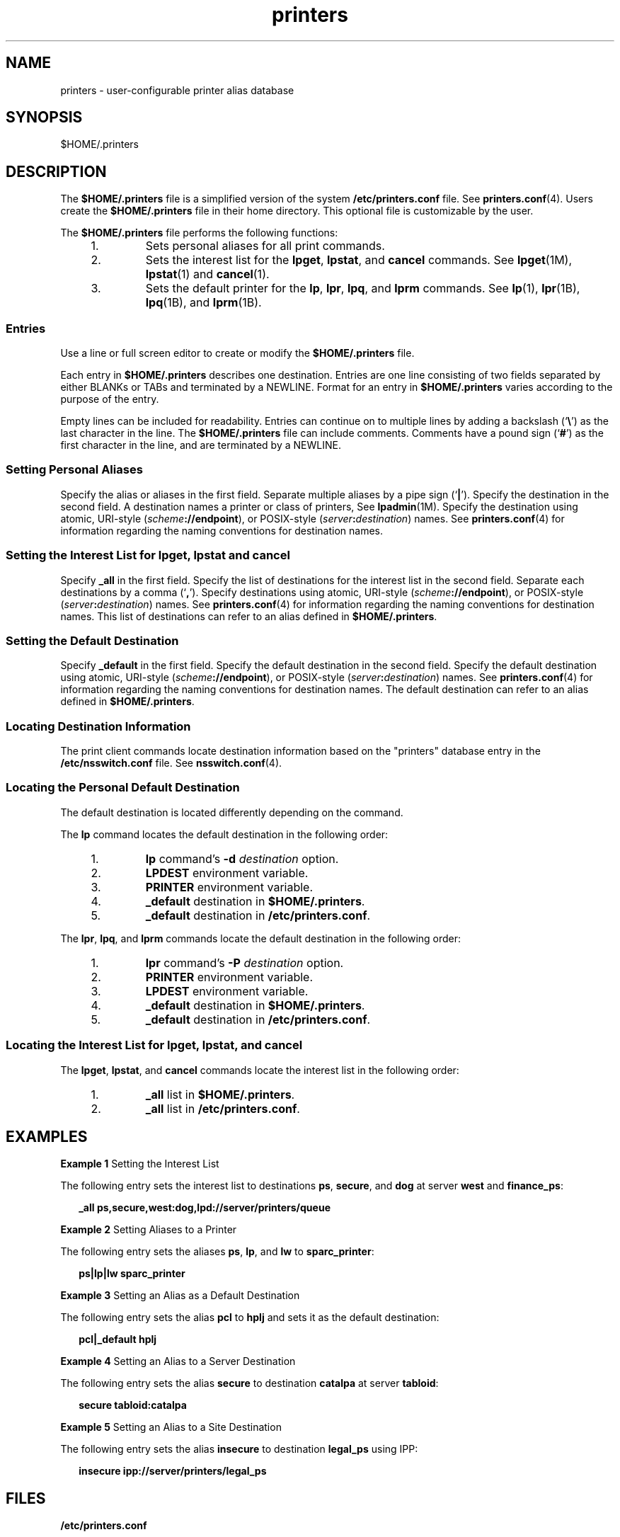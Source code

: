 '\" te
.\" Copyright (C) 2006, Sun Microsystems, Inc. All Rights Reserved
.\" CDDL HEADER START
.\"
.\" The contents of this file are subject to the terms of the
.\" Common Development and Distribution License (the "License").
.\" You may not use this file except in compliance with the License.
.\"
.\" You can obtain a copy of the license at usr/src/OPENSOLARIS.LICENSE
.\" or http://www.opensolaris.org/os/licensing.
.\" See the License for the specific language governing permissions
.\" and limitations under the License.
.\"
.\" When distributing Covered Code, include this CDDL HEADER in each
.\" file and include the License file at usr/src/OPENSOLARIS.LICENSE.
.\" If applicable, add the following below this CDDL HEADER, with the
.\" fields enclosed by brackets "[]" replaced with your own identifying
.\" information: Portions Copyright [yyyy] [name of copyright owner]
.\"
.\" CDDL HEADER END
.TH printers 4 "5 Jun 2006" "SunOS 5.11" "File Formats"
.SH NAME
printers \- user-configurable printer alias database
.SH SYNOPSIS
.LP
.nf
$HOME/.printers
.fi

.SH DESCRIPTION
.sp
.LP
The
.B $HOME/.printers
file is a simplified version of the system
\fB/etc/printers.conf\fR file. See
.BR printers.conf (4).
Users create the
\fB$HOME/.printers\fR file in their home directory. This optional file is
customizable by the user.
.sp
.LP
The
.B $HOME/.printers
file performs the following functions:
.RS +4
.TP
1.
Sets personal aliases for all print commands.
.RE
.RS +4
.TP
2.
Sets the interest list for the
.BR lpget ,
.BR lpstat ,
and
.BR cancel
commands. See
.BR lpget (1M),
.BR lpstat (1)
and
.BR cancel (1).
.RE
.RS +4
.TP
3.
Sets the default printer for the
.BR lp ,
.BR lpr ,
.BR lpq ,
and
\fBlprm\fR commands. See
.BR lp (1),
.BR lpr (1B),
.BR lpq (1B),
and
.BR lprm (1B).
.RE
.SS "Entries"
.sp
.LP
Use a line or full screen editor to create or modify the
\fB$HOME/.printers\fR file.
.sp
.LP
Each entry in
.B $HOME/.printers
describes one destination. Entries are
one line consisting of two fields separated by either BLANKs or TABs and
terminated by a NEWLINE. Format for an entry in
.B $HOME/.printers
varies
according to the purpose of the entry.
.sp
.LP
Empty lines can be included for readability. Entries can continue on to
multiple lines by adding a backslash (`\fB\e\fR\&') as the last character in
the line. The
.B $HOME/.printers
file can include comments. Comments have
a pound sign (`\fB#\fR') as the first character in the line, and are
terminated by a NEWLINE.
.SS "Setting Personal Aliases"
.sp
.LP
Specify the alias or aliases in the first field. Separate multiple aliases
by a pipe sign (`\fB|\fR'). Specify the destination in the second field. A
destination names a printer or class of printers, See
.BR lpadmin (1M).
Specify the destination using atomic, URI-style
(\fIscheme\fB://endpoint\fR), or POSIX-style
(\fIserver\fB:\fIdestination\fR) names. See \fBprinters.conf\fR(4) for
information regarding the naming conventions for destination names.
.SS "Setting the Interest List for lpget, lpstat and cancel"
.sp
.LP
Specify
.B _all
in the first field. Specify the list of destinations for
the interest list in the second field. Separate each destinations by a comma
(`\fB,\fR'). Specify destinations using atomic, URI-style
(\fIscheme\fB://endpoint\fR), or POSIX-style
(\fIserver\fB:\fIdestination\fR) names. See \fBprinters.conf\fR(4) for
information regarding the naming conventions for destination names. This
list of destinations can refer to an alias defined in
.BR $HOME/.printers .
.SS "Setting the Default Destination"
.sp
.LP
Specify \fB_default\fR in the first field. Specify the default destination
in the second field. Specify the default destination using atomic, URI-style
(\fIscheme\fB://endpoint\fR), or POSIX-style
(\fIserver\fB:\fIdestination\fR) names. See \fBprinters.conf\fR(4) for
information regarding the naming conventions for destination names. The
default destination can refer to an alias defined in
.BR $HOME/.printers .

.SS "Locating Destination Information"
.sp
.LP
The print client commands locate destination information based on the
"printers" database entry in the \fB/etc/nsswitch.conf\fR file. See
.BR nsswitch.conf (4).
.SS "Locating the Personal Default Destination"
.sp
.LP
The default destination is located differently depending on the command.
.sp
.LP
The
.B lp
command locates the default destination in the following
order:
.RS +4
.TP
1.
\fBlp\fR command's \fB-d\fR \fIdestination\fR option.
.RE
.RS +4
.TP
2.
\fBLPDEST\fR environment variable.
.RE
.RS +4
.TP
3.
\fBPRINTER\fR environment variable.
.RE
.RS +4
.TP
4.
\fB_default\fR destination in
.BR $HOME/.printers .
.RE
.RS +4
.TP
5.
\fB_default\fR destination in \fB/etc/printers.conf\fR.
.RE
.sp
.LP
The
.BR lpr ,
.BR lpq ,
and
.B lprm
commands locate the default
destination in the following order:
.RS +4
.TP
1.
\fBlpr\fR command's \fB-P\fR \fIdestination\fR option.
.RE
.RS +4
.TP
2.
\fBPRINTER\fR environment variable.
.RE
.RS +4
.TP
3.
\fBLPDEST\fR environment variable.
.RE
.RS +4
.TP
4.
\fB_default\fR destination in
.BR $HOME/.printers .
.RE
.RS +4
.TP
5.
\fB_default\fR destination in \fB/etc/printers.conf\fR.
.RE
.SS "Locating the Interest List for lpget, lpstat, and cancel"
.sp
.LP
The
.BR lpget ,
.BR lpstat ,
and
.B cancel
commands locate the
interest list in the following order:
.RS +4
.TP
1.
\fB_all\fR list in
.BR $HOME/.printers .
.RE
.RS +4
.TP
2.
\fB_all\fR list in \fB/etc/printers.conf\fR.
.RE
.SH EXAMPLES
.LP
\fBExample 1\fR Setting the Interest List
.sp
.LP
The following entry sets the interest list to destinations
.BR ps ,
.BR secure ,
and
.B dog
at server
.B west
and
.BR finance_ps :

.sp
.in +2
.nf
\fB_all		ps,secure,west:dog,lpd://server/printers/queue\fR
.fi
.in -2
.sp

.LP
\fBExample 2\fR Setting Aliases to a Printer
.sp
.LP
The following entry sets the aliases
.BR ps ,
.BR lp ,
and
.B lw
to
.BR sparc_printer :

.sp
.in +2
.nf
\fBps|lp|lw	sparc_printer\fR
.fi
.in -2
.sp

.LP
\fBExample 3\fR Setting an Alias as a Default Destination
.sp
.LP
The following entry sets the alias
.B pcl
to
.B hplj
and sets it as
the default destination:

.sp
.in +2
.nf
\fBpcl|_default	hplj\fR
.fi
.in -2
.sp

.LP
\fBExample 4\fR Setting an Alias to a Server Destination
.sp
.LP
The following entry sets the alias
.B secure
to destination
\fBcatalpa\fR at server
.BR tabloid :

.sp
.in +2
.nf
\fBsecure	tabloid:catalpa\fR
.fi
.in -2
.sp

.LP
\fBExample 5\fR Setting an Alias to a Site Destination
.sp
.LP
The following entry sets the alias
.B insecure
to destination
\fBlegal_ps\fR using IPP:

.sp
.in +2
.nf
\fBinsecure	ipp://server/printers/legal_ps\fR
.fi
.in -2
.sp

.SH FILES
.sp
.ne 2
.mk
.na
\fB/etc/printers.conf\fR
.ad
.RS 24n
.rt
System printer configuration database
.RE

.sp
.ne 2
.mk
.na
.B $HOME/.printers
.ad
.RS 24n
.rt
User-configurable printer database
.RE

.sp
.ne 2
.mk
.na
.B ou=printers
.ad
.RS 24n
.rt
LDAP version of \fB/etc/printers.conf\fR
.RE

.sp
.ne 2
.mk
.na
\fBprinters.conf.byname\fR
.ad
.RS 24n
.rt
\fBNIS\fR version of \fB/etc/printers.conf\fR
.RE

.sp
.ne 2
.mk
.na
.B printers.org_dir
.ad
.RS 24n
.rt
\fBNIS+\fR version of \fB/etc/printers.conf\fR
.RE

.SH ATTRIBUTES
.sp
.LP
See
.BR attributes (5)
for descriptions of the following attributes:
.sp

.sp
.TS
tab() box;
cw(2.75i) |cw(2.75i)
lw(2.75i) |lw(2.75i)
.
ATTRIBUTE TYPEATTRIBUTE VALUE
_
AvailabilitySUNWpcu
_
Interface StabilityStable
.TE

.SH SEE ALSO
.sp
.LP
.BR cancel (1),
.BR lp (1),
.BR lpq (1B),
.BR lpr (1B),
.BR lprm (1B),
.BR lpstat (1),
.BR lpadmin (1M),
.BR lpget (1M),
.BR nsswitch.conf (4),
.BR printers.conf (4),
.BR attributes (5),
.BR standards (5)
.sp
.LP
.I System Administration Guide: Basic Administration
.SH NOTES
.sp
.LP
\fB$HOME/.printers\fR is referenced by the printing commands before further
name resolution is made in \fB/etc/printers.conf\fR or the name service. If
the alias references a destination defined in
.BR /etc/printers.conf ,
it
is possible that the destination is defined differently on different
systems. This could cause output to be sent to an unintended destination if
the user is logged in to a different system.
